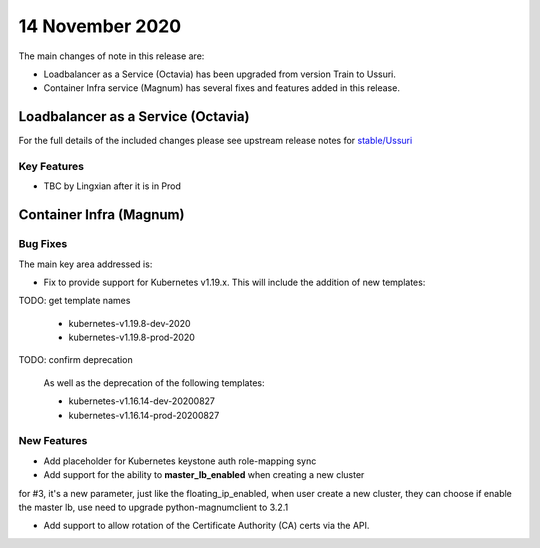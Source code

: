 #################
14 November 2020
#################

The main changes of note in this release are:

* Loadbalancer as a Service (Octavia) has been upgraded from version Train to
  Ussuri.
* Container Infra service (Magnum) has several fixes and features added in
  this release.

***********************************
Loadbalancer as a Service (Octavia)
***********************************

For the full details of the included changes please see upstream release notes
for `stable/Ussuri`_

.. _`stable/Ussuri`: https://docs.openstack.org/releasenotes/octavia/ussuri.html

Key Features
============

* TBC by Lingxian after it is in Prod


************************
Container Infra (Magnum)
************************

Bug Fixes
=========

The main key area addressed is:

* Fix to provide support for Kubernetes v1.19.x. This will include the
  addition of new templates:

TODO: get template names

  * kubernetes-v1.19.8-dev-2020
  * kubernetes-v1.19.8-prod-2020

TODO: confirm deprecation

  As well as the deprecation of the following templates:

  * kubernetes-v1.16.14-dev-20200827
  * kubernetes-v1.16.14-prod-20200827

New Features
============

* Add placeholder for Kubernetes keystone auth role-mapping sync
* Add support for the ability to **master_lb_enabled** when creating a new
  cluster

for #3, it's a new parameter, just like the floating_ip_enabled, when user
create a new cluster, they can choose if enable the master lb, use need to
upgrade python-magnumclient to 3.2.1

* Add support to allow rotation of the Certificate Authority (CA) certs via
  the API.
